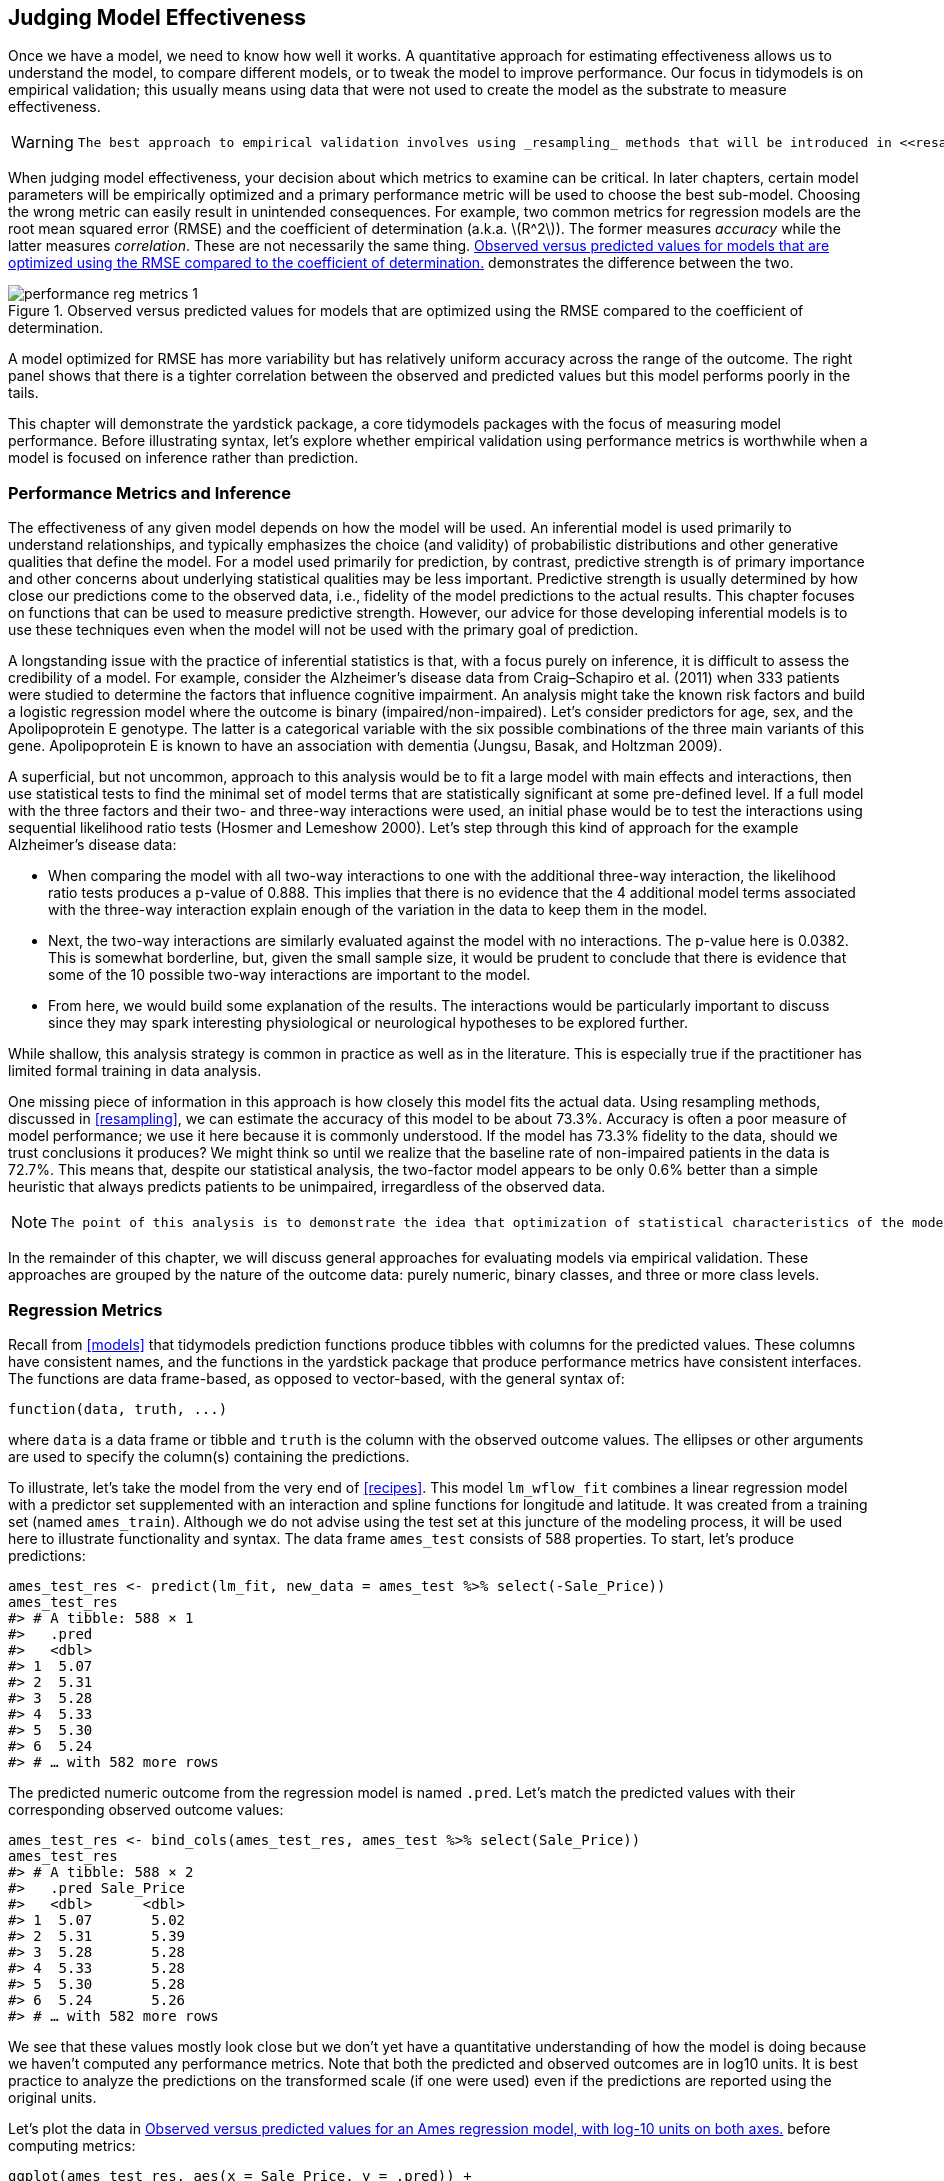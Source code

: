 [[performance]]
== Judging Model Effectiveness

Once we have a model, we need to know how well it works. A quantitative approach for estimating effectiveness allows us to understand the model, to compare different models, or to tweak the model to improve performance. Our focus in tidymodels is on empirical validation; this usually means using data that were not used to create the model as the substrate to measure effectiveness.

[WARNING]
====
 The best approach to empirical validation involves using _resampling_ methods that will be introduced in <<resampling>>. In this chapter, we will motivate the need for empirical validation by using the test set. Keep in mind that the test set can only be used once, as explained in <<splitting>>. 
====

When judging model effectiveness, your decision about which metrics to examine can be critical. In later chapters, certain model parameters will be empirically optimized and a primary performance metric will be used to choose the best sub-model. Choosing the wrong metric can easily result in unintended consequences. For example, two common metrics for regression models are the root mean squared error (RMSE) and the coefficient of determination (a.k.a. latexmath:[$R^2$]). The former measures _accuracy_ while the latter measures _correlation_. These are not necessarily the same thing. <<performance-reg-metrics>> demonstrates the difference between the two.

[[performance-reg-metrics]]
.Observed versus predicted values for models that are optimized using the RMSE compared to the coefficient of determination.
image::images/performance-reg-metrics-1.png[]

A model optimized for RMSE has more variability but has relatively uniform accuracy across the range of the outcome. The right panel shows that there is a tighter correlation between the observed and predicted values but this model performs poorly in the tails.

This chapter will demonstrate the [.pkg]#yardstick# package, a core tidymodels packages with the focus of measuring model performance. Before illustrating syntax, let’s explore whether empirical validation using performance metrics is worthwhile when a model is focused on inference rather than prediction.

=== Performance Metrics and Inference

The effectiveness of any given model depends on how the model will be used. An inferential model is used primarily to understand relationships, and typically emphasizes the choice (and validity) of probabilistic distributions and other generative qualities that define the model. For a model used primarily for prediction, by contrast, predictive strength is of primary importance and other concerns about underlying statistical qualities may be less important. Predictive strength is usually determined by how close our predictions come to the observed data, i.e., fidelity of the model predictions to the actual results. This chapter focuses on functions that can be used to measure predictive strength. However, our advice for those developing inferential models is to use these techniques even when the model will not be used with the primary goal of prediction.

A longstanding issue with the practice of inferential statistics is that, with a focus purely on inference, it is difficult to assess the credibility of a model. For example, consider the Alzheimer’s disease data from Craig–Schapiro et al. (2011) when 333 patients were studied to determine the factors that influence cognitive impairment. An analysis might take the known risk factors and build a logistic regression model where the outcome is binary (impaired/non-impaired). Let’s consider predictors for age, sex, and the Apolipoprotein E genotype. The latter is a categorical variable with the six possible combinations of the three main variants of this gene. Apolipoprotein E is known to have an association with dementia (Jungsu, Basak, and Holtzman 2009).

A superficial, but not uncommon, approach to this analysis would be to fit a large model with main effects and interactions, then use statistical tests to find the minimal set of model terms that are statistically significant at some pre-defined level. If a full model with the three factors and their two- and three-way interactions were used, an initial phase would be to test the interactions using sequential likelihood ratio tests (Hosmer and Lemeshow 2000). Let’s step through this kind of approach for the example Alzheimer’s disease data:

* When comparing the model with all two-way interactions to one with the additional three-way interaction, the likelihood ratio tests produces a p-value of 0.888. This implies that there is no evidence that the 4 additional model terms associated with the three-way interaction explain enough of the variation in the data to keep them in the model.
* Next, the two-way interactions are similarly evaluated against the model with no interactions. The p-value here is 0.0382. This is somewhat borderline, but, given the small sample size, it would be prudent to conclude that there is evidence that some of the 10 possible two-way interactions are important to the model.
* From here, we would build some explanation of the results. The interactions would be particularly important to discuss since they may spark interesting physiological or neurological hypotheses to be explored further.

While shallow, this analysis strategy is common in practice as well as in the literature. This is especially true if the practitioner has limited formal training in data analysis.

One missing piece of information in this approach is how closely this model fits the actual data. Using resampling methods, discussed in <<resampling>>, we can estimate the accuracy of this model to be about 73.3%. Accuracy is often a poor measure of model performance; we use it here because it is commonly understood. If the model has 73.3% fidelity to the data, should we trust conclusions it produces? We might think so until we realize that the baseline rate of non-impaired patients in the data is 72.7%. This means that, despite our statistical analysis, the two-factor model appears to be only 0.6% better than a simple heuristic that always predicts patients to be unimpaired, irregardless of the observed data.

[NOTE]
====
 The point of this analysis is to demonstrate the idea that optimization of statistical characteristics of the model does not imply that the model fits the data well. Even for purely inferential models, some measure of fidelity to the data should accompany the inferential results. Using this, the consumers of the analyses can calibrate their expectations of the results. 
====

In the remainder of this chapter, we will discuss general approaches for evaluating models via empirical validation. These approaches are grouped by the nature of the outcome data: purely numeric, binary classes, and three or more class levels.

=== Regression Metrics

Recall from <<models>> that tidymodels prediction functions produce tibbles with columns for the predicted values. These columns have consistent names, and the functions in the [.pkg]#yardstick# package that produce performance metrics have consistent interfaces. The functions are data frame-based, as opposed to vector-based, with the general syntax of:

[source,r]
----
function(data, truth, ...)
----

where `data` is a data frame or tibble and `truth` is the column with the observed outcome values. The ellipses or other arguments are used to specify the column(s) containing the predictions.

To illustrate, let’s take the model from the very end of <<recipes>>. This model `lm_wflow_fit` combines a linear regression model with a predictor set supplemented with an interaction and spline functions for longitude and latitude. It was created from a training set (named `ames_train`). Although we do not advise using the test set at this juncture of the modeling process, it will be used here to illustrate functionality and syntax. The data frame `ames_test` consists of 588 properties. To start, let’s produce predictions:

[source,r]
----
ames_test_res <- predict(lm_fit, new_data = ames_test %>% select(-Sale_Price))
ames_test_res
#> # A tibble: 588 × 1
#>   .pred
#>   <dbl>
#> 1  5.07
#> 2  5.31
#> 3  5.28
#> 4  5.33
#> 5  5.30
#> 6  5.24
#> # … with 582 more rows
----

The predicted numeric outcome from the regression model is named `.pred`. Let’s match the predicted values with their corresponding observed outcome values:

[source,r]
----
ames_test_res <- bind_cols(ames_test_res, ames_test %>% select(Sale_Price))
ames_test_res
#> # A tibble: 588 × 2
#>   .pred Sale_Price
#>   <dbl>      <dbl>
#> 1  5.07       5.02
#> 2  5.31       5.39
#> 3  5.28       5.28
#> 4  5.33       5.28
#> 5  5.30       5.28
#> 6  5.24       5.26
#> # … with 582 more rows
----

We see that these values mostly look close but we don’t yet have a quantitative understanding of how the model is doing because we haven’t computed any performance metrics. Note that both the predicted and observed outcomes are in log10 units. It is best practice to analyze the predictions on the transformed scale (if one were used) even if the predictions are reported using the original units.

Let’s plot the data in <<ames-performance-plot>> before computing metrics:

[source,r]
----
ggplot(ames_test_res, aes(x = Sale_Price, y = .pred)) + 
  # Create a diagonal line:
  geom_abline(lty = 2) + 
  geom_point(alpha = 0.5) + 
  labs(y = "Predicted Sale Price (log10)", x = "Sale Price (log10)") +
  # Scale and size the x- and y-axis uniformly:
  coord_obs_pred()
----

[[ames-performance-plot]]
.Observed versus predicted values for an Ames regression model, with log-10 units on both axes.
image::images/ames-performance-plot-1.png[]

There is one low-price property that is substantially over-predicted, i.e., quite high above the dashed line.

Let’s compute the root mean squared error for this model using the `rmse()` function:

[source,r]
----
rmse(ames_test_res, truth = Sale_Price, estimate = .pred)
#> # A tibble: 1 × 3
#>   .metric .estimator .estimate
#>   <chr>   <chr>          <dbl>
#> 1 rmse    standard      0.0736
----

This shows us the standard format of the output of [.pkg]#yardstick# functions. Metrics for numeric outcomes usually have a value of ``standard'' for the `.estimator` column. Examples with different values for this column are shown in the next sections.

To compute multiple metrics at once, we can create a _metric set_. Let’s add latexmath:[$R^2$] and the mean absolute error:

[source,r]
----
ames_metrics <- metric_set(rmse, rsq, mae)
ames_metrics(ames_test_res, truth = Sale_Price, estimate = .pred)
#> # A tibble: 3 × 3
#>   .metric .estimator .estimate
#>   <chr>   <chr>          <dbl>
#> 1 rmse    standard      0.0736
#> 2 rsq     standard      0.836 
#> 3 mae     standard      0.0549
----

This tidy data format stacks the metrics vertically. The root mean squared error and mean absolute error metrics are both on the scale of the outcome (so `log10(Sale_Price)` for our example) and measure the difference between the predicted and observed values. The value for latexmath:[$R^2$] measures the squared correlation between the predicted and observed values, so values closer to one are better.

[WARNING]
====
 The [.pkg]#yardstick# package does _not_ contain a function for adjusted latexmath:[$R^2$]. This modification of the coefficient of determination is commonly used when the same data used to fit the model are used to evaluate the model. This metric is not fully supported in tidymodels because it is always a better approach to compute performance on a separate data set than the one used to fit the model. +

====

=== Binary Classification Metrics

To illustrate other ways to measure model performance, we will switch to a different example. The [.pkg]#modeldata# package (another one of the tidymodels packages) contains example predictions from a test data set with two classes (``Class1'' and ``Class2''):

[source,r]
----
data(two_class_example)
tibble(two_class_example)
#> # A tibble: 500 × 4
#>   truth   Class1   Class2 predicted
#>   <fct>    <dbl>    <dbl> <fct>    
#> 1 Class2 0.00359 0.996    Class2   
#> 2 Class1 0.679   0.321    Class1   
#> 3 Class2 0.111   0.889    Class2   
#> 4 Class1 0.735   0.265    Class1   
#> 5 Class2 0.0162  0.984    Class2   
#> 6 Class1 0.999   0.000725 Class1   
#> # … with 494 more rows
----

The second and third columns are the predicted class probabilities for the test set while `predicted` are the discrete predictions.

For the hard class predictions, there are a variety of [.pkg]#yardstick# functions that are helpful:

[source,r]
----
# A confusion matrix: 
conf_mat(two_class_example, truth = truth, estimate = predicted)
#>           Truth
#> Prediction Class1 Class2
#>     Class1    227     50
#>     Class2     31    192

# Accuracy:
accuracy(two_class_example, truth, predicted)
#> # A tibble: 1 × 3
#>   .metric  .estimator .estimate
#>   <chr>    <chr>          <dbl>
#> 1 accuracy binary         0.838

# Matthews correlation coefficient:
mcc(two_class_example, truth, predicted)
#> # A tibble: 1 × 3
#>   .metric .estimator .estimate
#>   <chr>   <chr>          <dbl>
#> 1 mcc     binary         0.677

# F1 metric:
f_meas(two_class_example, truth, predicted)
#> # A tibble: 1 × 3
#>   .metric .estimator .estimate
#>   <chr>   <chr>          <dbl>
#> 1 f_meas  binary         0.849

# Combining these three classification metrics together
classification_metrics <- metric_set(accuracy, mcc, f_meas)
classification_metrics(two_class_example, truth = truth, estimate = predicted)
#> # A tibble: 3 × 3
#>   .metric  .estimator .estimate
#>   <chr>    <chr>          <dbl>
#> 1 accuracy binary         0.838
#> 2 mcc      binary         0.677
#> 3 f_meas   binary         0.849
----

The Matthews correlation coefficient and F1 score both summarize the confusion matrix, but compared to `mcc()` which measures the quality of both positive and negative examples, the `f_meas()` metric emphasizes the positive class, i.e., the event of interest. For binary classification data sets like this example, [.pkg]#yardstick# functions have a standard argument called `event_level` to distinguish positive and negative levels. The default (which we used in this code) is that the _first_ level of the outcome factor is the event of interest.

[NOTE]
====
 There is some heterogeneity in R functions in this regard; some use the first level and others the second to denote the event of interest. We consider it more intuitive that the first level is the most important. The second level logic is borne of encoding the outcome as 0/1 (in which case the second value is the event) and unfortunately remains in some packages. However, tidymodels (along with many other R packages) require_a categorical outcome to be encoded as a factor and, for this reason, the legacy justification for the second level as the event becomes irrelevant. +

====

As an example where the second level is the event:

[source,r]
----
f_meas(two_class_example, truth, predicted, event_level = "second")
#> # A tibble: 1 × 3
#>   .metric .estimator .estimate
#>   <chr>   <chr>          <dbl>
#> 1 f_meas  binary         0.826
----

In this output, the `.estimator` value of ``binary'' indicates that the standard formula for binary classes will be used.

There are numerous classification metrics that use the predicted probabilities as inputs rather than the hard class predictions. For example, the receiver operating characteristic (ROC) curve computes the sensitivity and specificity over a continuum of different event thresholds. The predicted class column is not used. There are two [.pkg]#yardstick# functions for this method: `roc_curve()` computes the data points that make up the ROC curve and `roc_auc()` computes the area under the curve.

The interfaces to these types of metric functions use the `...` argument placeholder to pass in the appropriate class probability column. For two-class problems, the probability column for the event of interest is passed into the function:

[source,r]
----
two_class_curve <- roc_curve(two_class_example, truth, Class1)
two_class_curve
#> # A tibble: 502 × 3
#>   .threshold specificity sensitivity
#>        <dbl>       <dbl>       <dbl>
#> 1 -Inf           0                 1
#> 2    1.79e-7     0                 1
#> 3    4.50e-6     0.00413           1
#> 4    5.81e-6     0.00826           1
#> 5    5.92e-6     0.0124            1
#> 6    1.22e-5     0.0165            1
#> # … with 496 more rows

roc_auc(two_class_example, truth, Class1)
#> # A tibble: 1 × 3
#>   .metric .estimator .estimate
#>   <chr>   <chr>          <dbl>
#> 1 roc_auc binary         0.939
----

The `two_class_curve` object can be used in a `ggplot` call to visualize the curve, as shown in <<example-roc-curve>>. There is an `autoplot()` method that will take care of the details:

[source,r]
----
autoplot(two_class_curve)
----

[[example-roc-curve]]
.Example ROC curve.
image::images/example-roc-curve-1.png[]

If the curve was close to the diagonal line, then the model’s predictions would be no better than random guessing. Since the curve is up in the top, left-hand corner, we see that our model performs well at different thresholds.

There are a number of other functions that use probability estimates, including `gain_curve()`, `lift_curve()`, and `pr_curve()`.

=== Multi-Class Classification Metrics

What about data with three or more classes? To demonstrate, let’s explore a different example data set that has four classes:

[source,r]
----
data(hpc_cv)
tibble(hpc_cv)
#> # A tibble: 3,467 × 7
#>   obs   pred     VF      F       M          L Resample
#>   <fct> <fct> <dbl>  <dbl>   <dbl>      <dbl> <chr>   
#> 1 VF    VF    0.914 0.0779 0.00848 0.0000199  Fold01  
#> 2 VF    VF    0.938 0.0571 0.00482 0.0000101  Fold01  
#> 3 VF    VF    0.947 0.0495 0.00316 0.00000500 Fold01  
#> 4 VF    VF    0.929 0.0653 0.00579 0.0000156  Fold01  
#> 5 VF    VF    0.942 0.0543 0.00381 0.00000729 Fold01  
#> 6 VF    VF    0.951 0.0462 0.00272 0.00000384 Fold01  
#> # … with 3,461 more rows
----

As before, there are factors for the observed and predicted outcomes along with four other columns of predicted probabilities for each class. (These data also include a `Resample` column. These `hpc_cv` results are for out-of-sample predictions associated with 10-fold cross-validation. For the time being, this column will be ignored and we’ll discuss resampling in depth in <<resampling>>.)

The functions for metrics that use the discrete class predictions are identical to their binary counterparts:

[source,r]
----
accuracy(hpc_cv, obs, pred)
#> # A tibble: 1 × 3
#>   .metric  .estimator .estimate
#>   <chr>    <chr>          <dbl>
#> 1 accuracy multiclass     0.709

mcc(hpc_cv, obs, pred)
#> # A tibble: 1 × 3
#>   .metric .estimator .estimate
#>   <chr>   <chr>          <dbl>
#> 1 mcc     multiclass     0.515
----

Note that, in these results, a ``multiclass'' `.estimator` is listed. Like ``binary'', this indicates that the formula for outcomes with three or more class levels was used. The Matthews correlation coefficient was originally designed for two classes but has been extended to cases with more class levels.

There are methods for taking metrics designed to handle outcomes with only two classes and extend them for outcomes with more than two classes. For example, a metric such as sensitivity measures the true positive rate which, by definition, is specific to two classes (i.e., ``event'' and ``non-event''). How can this metric be used in our example data?

There are wrapper methods that can be used to apply sensitivity to our four-class outcome. These options are macro-averaging, macro-weighted averaging, and micro-averaging:

* Macro-averaging computes a set of one-versus-all metrics using the standard two-class statistics. These are averaged.
* Macro-weighted averaging does the same but the average is weighted by the number of samples in each class.
* Micro-averaging computes the contribution for each class, aggregates them, then computes a single metric from the aggregates.

See Wu and Zhou (2017) and Opitz and Burst (2019) for more on extending classification metrics to outcomes with more than two classes.

Using sensitivity as an example, the usual two-class calculation is the ratio of the number of correctly predicted events divided by the number of true events. The ``manual'' calculations for these averaging methods are:

[source,r]
----
class_totals <- 
  count(hpc_cv, obs, name = "totals") %>% 
  mutate(class_wts = totals / sum(totals))
class_totals
#>   obs totals class_wts
#> 1  VF   1769   0.51024
#> 2   F   1078   0.31093
#> 3   M    412   0.11883
#> 4   L    208   0.05999

cell_counts <- 
  hpc_cv %>% 
  group_by(obs, pred) %>% 
  count() %>% 
  ungroup()

# Compute the four sensitivities using 1-vs-all
one_versus_all <- 
  cell_counts %>% 
  filter(obs == pred) %>% 
  full_join(class_totals, by = "obs") %>% 
  mutate(sens = n / totals)
one_versus_all
#> # A tibble: 4 × 6
#>   obs   pred      n totals class_wts  sens
#>   <fct> <fct> <int>  <int>     <dbl> <dbl>
#> 1 VF    VF     1620   1769    0.510  0.916
#> 2 F     F       647   1078    0.311  0.600
#> 3 M     M        79    412    0.119  0.192
#> 4 L     L       111    208    0.0600 0.534

# Three different estimates:
one_versus_all %>% 
  summarize(
    macro = mean(sens), 
    macro_wts = weighted.mean(sens, class_wts),
    micro = sum(n) / sum(totals)
  )
#> # A tibble: 1 × 3
#>   macro macro_wts micro
#>   <dbl>     <dbl> <dbl>
#> 1 0.560     0.709 0.709
----

Thankfully, there is no need to manually implement these averaging methods. Instead, [.pkg]#yardstick# functions can automatically apply these method via the `estimator` argument:

[source,r]
----
sensitivity(hpc_cv, obs, pred, estimator = "macro")
#> # A tibble: 1 × 3
#>   .metric     .estimator .estimate
#>   <chr>       <chr>          <dbl>
#> 1 sensitivity macro          0.560
sensitivity(hpc_cv, obs, pred, estimator = "macro_weighted")
#> # A tibble: 1 × 3
#>   .metric     .estimator     .estimate
#>   <chr>       <chr>              <dbl>
#> 1 sensitivity macro_weighted     0.709
sensitivity(hpc_cv, obs, pred, estimator = "micro")
#> # A tibble: 1 × 3
#>   .metric     .estimator .estimate
#>   <chr>       <chr>          <dbl>
#> 1 sensitivity micro          0.709
----

When dealing with probability estimates, there are some metrics with multi-class analogs. For example, Hand and Till (2001) determined a multi-class technique for ROC curves. In this case, _all_ of the class probability columns must be given to the function:

[source,r]
----
roc_auc(hpc_cv, obs, VF, F, M, L)
#> # A tibble: 1 × 3
#>   .metric .estimator .estimate
#>   <chr>   <chr>          <dbl>
#> 1 roc_auc hand_till      0.829
----

Macro-weighted averaging is also available as an option for applying this metric to a multi-class outcome:

[source,r]
----
roc_auc(hpc_cv, obs, VF, F, M, L, estimator = "macro_weighted")
#> # A tibble: 1 × 3
#>   .metric .estimator     .estimate
#>   <chr>   <chr>              <dbl>
#> 1 roc_auc macro_weighted     0.868
----

Finally, all of these performance metrics can be computed using [.pkg]#dplyr# groupings. Recall that these data have a column for the resampling groups. We haven’t yet discussed resampling in detail, but notice how we can pass a grouped data frame to the metric function to compute the metrics for each group:

[source,r]
----
hpc_cv %>% 
  group_by(Resample) %>% 
  accuracy(obs, pred)
#> # A tibble: 10 × 4
#>   Resample .metric  .estimator .estimate
#>   <chr>    <chr>    <chr>          <dbl>
#> 1 Fold01   accuracy multiclass     0.726
#> 2 Fold02   accuracy multiclass     0.712
#> 3 Fold03   accuracy multiclass     0.758
#> 4 Fold04   accuracy multiclass     0.712
#> 5 Fold05   accuracy multiclass     0.712
#> 6 Fold06   accuracy multiclass     0.697
#> # … with 4 more rows
----

The groupings also translate to the `autoplot()` methods, with results in in <<grouped-roc-curves>>.

[source,r]
----
# Four 1-vs-all ROC curves for each fold
hpc_cv %>% 
  group_by(Resample) %>% 
  roc_curve(obs, VF, F, M, L) %>% 
  autoplot() +
  theme(legend.position = "none")
----

[[grouped-roc-curves]]
.Resampled ROC curves for each of the four outcome classes.
image::images/grouped-roc-curves-1.png[]

This visualization shows us that the different groups all perform about the same, but that the `VF` class is predicted better than the `F` or `M` classes, since the `VF` ROC curves are up in the top left corner more. This example uses resamples as the groups, but any grouping in your data can be used. This `autoplot()` method can be a quick visualization method for model effectiveness across outcome classes and/or groups.

[[performance-summary]]
=== Chapter Summary

Different metrics measure different aspects of a model fit, e.g., RMSE measures accuracy while the R^2 measures correlation. Measuring model performance is important even when a given model will not be used primarily for prediction; predictive power is also important for inferential or descriptive models. Functions from the [.pkg]#yardstick# package measure the effectiveness of a model using data. The primary tidymodels interface uses tidyverse principles and data frames (as opposed to having vector arguments). Different metrics are appropriate for regression and classification metrics and, within these, there are sometimes different ways to estimate the statistics, such as for multi-class outcomes.

